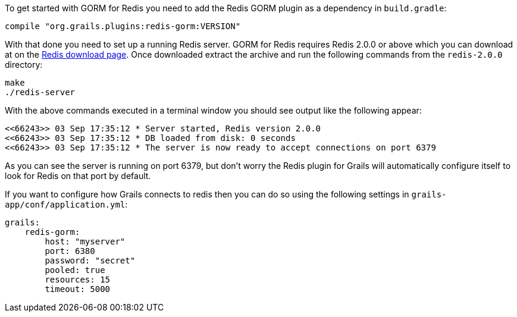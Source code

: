 To get started with GORM for Redis you need to add the Redis GORM plugin as a dependency in `build.gradle`:

[source,groovy]
----
compile "org.grails.plugins:redis-gorm:VERSION"
----

With that done you need to set up a running Redis server. GORM for Redis requires Redis 2.0.0 or above which you can download at on the http://code.google.com/p/redis/downloads/list[Redis download page]. Once downloaded extract the archive and run the following commands from the `redis-2.0.0` directory:

[source,groovy]
----
make
./redis-server
----

With the above commands executed in a terminal window you should see output like the following appear:

[source,groovy]
----
<<66243>> 03 Sep 17:35:12 * Server started, Redis version 2.0.0
<<66243>> 03 Sep 17:35:12 * DB loaded from disk: 0 seconds
<<66243>> 03 Sep 17:35:12 * The server is now ready to accept connections on port 6379
----

As you can see the server is running on port 6379, but don't worry the Redis plugin for Grails will automatically configure itself to look for Redis on that port by default.

If you want to configure how Grails connects to redis then you can do so using the following settings in `grails-app/conf/application.yml`:

[source,groovy]
----
grails:
    redis-gorm:
        host: "myserver"
        port: 6380
        password: "secret"
        pooled: true
        resources: 15
        timeout: 5000
----
